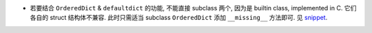 - 若要结合 ``OrderedDict`` & ``defaultdict`` 的功能, 不能直接 subclass 两个,
  因为是 builtin class, implemented in C. 它们各自的 struct 结构体不兼容.
  此时只需适当 subclass ``OrderedDict`` 添加 ``__missing__`` 方法即可.
  见 `snippet <snippets/ordereddefaultdict.py>`_.
